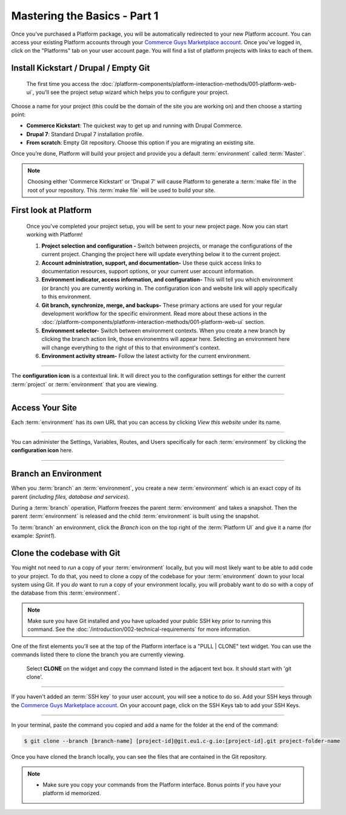 Mastering the Basics - Part 1
=============================

Once you've purchased a Platform package, you will be automatically redirected to your new Platform account. You can access your existing Platform accounts through your `Commerce Guys Marketplace account <https://marketplace.commerceguys.com/user>`_. Once you've logged in, click on the "Platforms" tab on your user account page. You will find a list of platform projects with links to each of them.

Install Kickstart / Drupal / Empty Git
--------------------------------------

.. figure:: /quick-start-guide/images/ui-setup.png
  :alt: Platform Setup

  The first time you access the :doc:`/platform-components/platform-interaction-methods/001-platform-web-ui`, you'll see the project setup wizard which helps you to configure your project.

Choose a name for your project (this could be the domain of the site you are working on) and then choose a starting point:

* **Commerce Kickstart**: The quickest way to get up and running with Drupal Commerce.
* **Drupal 7**: Standard Drupal 7 installation profile.
* **From scratch**: Empty Git repository. Choose this option if you are migrating an existing site.

Once you’re done, Platform will build your project and provide you a default :term:`environment` called :term:`Master`.

.. note::
   Choosing either 'Commerce Kickstart' or 'Drupal 7' will cause Platform to generate a :term:`make file` in the root of your repository. This :term:`make file` will be used to build your site.

.. seealso::
   * :doc:`/using-platform/003-migrating-an-existing-site`

First look at Platform
----------------------

.. figure:: /quick-start-guide/images/ui-intro.png
  :alt: Platform UI

  Once you've completed your project setup, you will be sent to your new project page. Now you can start working with Platform!

  1. **Project selection and configuration -** Switch between projects, or manage the configurations of the current project. Changing the project here will update everything below it to the current project.
  2. **Account administration, support, and documentation-** Use these quick access links to documentation resources, support options, or your current user account information.
  3. **Environment indicator, access information, and configuration-** This will tell you which environment (or branch) you are currently working in. The configuration icon and website link will apply specifically to this environment.
  4. **Git branch, synchronize, merge, and backups-** These primary actions are used for your regular development workflow for the specific environment. Read more about these actions in the :doc:`/platform-components/platform-interaction-methods/001-platform-web-ui` section.
  5. **Environment selector-** Switch between environment contexts. When you create a new branch by clicking the branch action link, those environemtns will appear here. Selecting an environment here will change everything to the right of this to that environment's context.
  6. **Environment activity stream-** Follow the latest activity for the current environment.


---------

.. image:: /quick-start-guide/images/icon-configure.png
  :alt: Configure icon
  :align: left

The **configuration icon** is a contextual link. It will direct you to the configuration settings for either the current :term:`project` or :term:`environment` that you are viewing.

--------

.. seealso::
  * :doc:`/platform-components/platform-interaction-methods/001-platform-web-ui`

Access Your Site
----------------
Each :term:`environment` has its own URL that you can access by clicking *View this website* under its name.

.. figure:: images/platform-getting-started-01.png
   :alt: Accessing an environment from the UI.

---------

.. image:: /quick-start-guide/images/icon-configure.png
  :alt: Configure icon
  :align: left

You can administer the Settings, Variables, Routes, and Users specifically for each :term:`environment` by clicking the **configuration icon** here.

--------

Branch an Environment
---------------------
When you :term:`branch` an :term:`environment`, you create a new :term:`environment` which is an exact copy of its parent (*including files, database and services*).

During a :term:`branch` operation, Platform freezes the parent :term:`environment` and takes a snapshot. Then the parent :term:`environment` is released and the child :term:`environment` is built using the snapshot.

To :term:`branch` an environment, click the `Branch` icon on the top right of the :term:`Platform UI` and give it a name (for example: *Sprint1*).

.. seealso::
  * :doc:`/using-platform/001-best-practices`

Clone the codebase with Git
---------------------------

You might not need to *run* a copy of your :term:`environment` locally, but you will most likely want to be able to add code to your project. To do that, you need to clone a copy of the codebase for your :term:`environment` down to your local system using Git. If you *do* want to run a copy of your environment locally, you will probably want to do so with a copy of the database from this :term:`environment`.

.. note::
   Make sure you have Git installed and you have uploaded your public SSH key prior to running this command. See the :doc:`/introduction/002-technical-requirements` for more information.

.. seealso::
   `Push changes to an environment </quick-start-guide/002-mastering-the-basics.html#push-changes-to-an-environment>`_


One of the first elements you'll see at the top of the Platform interface is a "PULL | CLONE" text widget. You can use the commands listed there to clone the branch you are currently viewing.

.. figure:: /quick-start-guide/images/pull-clone-copy.png
  :alt: Pull or Clone your repository

  Select **CLONE** on the widget and copy the command listed in the adjacent text box. It should start with 'git clone'.

----

.. image:: /quick-start-guide/images/icon-warning.png
  :alt: SSH warning
  :align: left

If you haven't added an :term:`SSH key` to your user account, you will see a notice to do so. Add your SSH keys through the `Commerce Guys Marketplace account <https://marketplace.commerceguys.com/user>`_. On your account page, click on the SSH Keys tab to add your SSH Keys.

----

In your terminal, paste the command you copied and add a name for the folder at the end of the command:

.. code-block:: console

   $ git clone --branch [branch-name] [project-id]@git.eu1.c-g.io:[project-id].git project-folder-name

Once you have cloned the branch locally, you can see the files that are contained in the Git repository.

.. note::
   * Make sure you copy your commands from the Platform interface. Bonus points if you have your platform id memorized.
